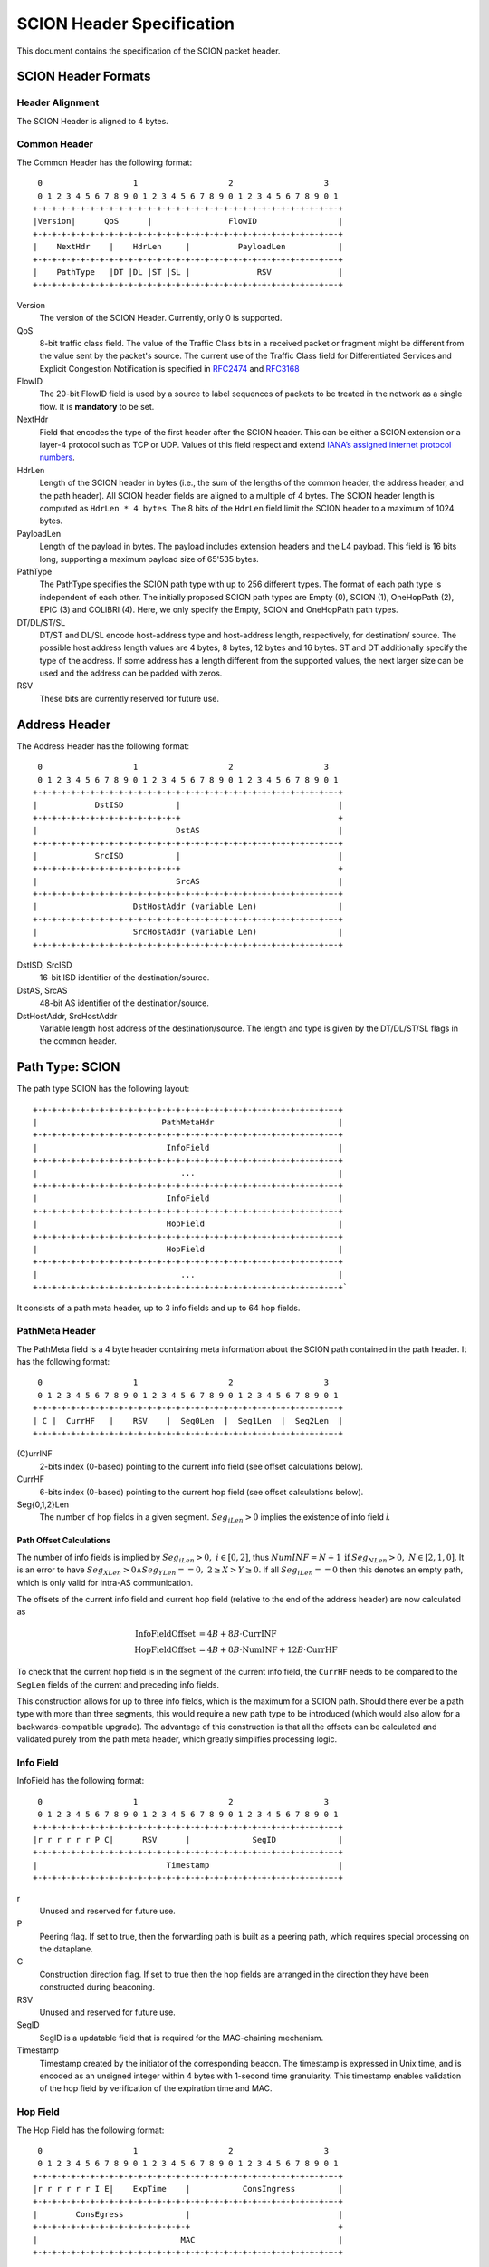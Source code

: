 **************************
SCION Header Specification
**************************

This document contains the specification of the SCION packet header.

SCION Header Formats
====================
Header Alignment
----------------
The SCION Header is aligned to 4 bytes.

Common Header
-------------
The Common Header has the following format::

     0                   1                   2                   3
     0 1 2 3 4 5 6 7 8 9 0 1 2 3 4 5 6 7 8 9 0 1 2 3 4 5 6 7 8 9 0 1
    +-+-+-+-+-+-+-+-+-+-+-+-+-+-+-+-+-+-+-+-+-+-+-+-+-+-+-+-+-+-+-+-+
    |Version|      QoS      |                FlowID                 |
    +-+-+-+-+-+-+-+-+-+-+-+-+-+-+-+-+-+-+-+-+-+-+-+-+-+-+-+-+-+-+-+-+
    |    NextHdr    |    HdrLen     |          PayloadLen           |
    +-+-+-+-+-+-+-+-+-+-+-+-+-+-+-+-+-+-+-+-+-+-+-+-+-+-+-+-+-+-+-+-+
    |    PathType   |DT |DL |ST |SL |              RSV              |
    +-+-+-+-+-+-+-+-+-+-+-+-+-+-+-+-+-+-+-+-+-+-+-+-+-+-+-+-+-+-+-+-+

Version
    The version of the SCION Header. Currently, only 0 is supported.
QoS
    8-bit traffic class field. The value of the Traffic Class bits in a received
    packet or fragment might be different from the value sent by the packet's
    source. The current use of the Traffic Class field for Differentiated
    Services and Explicit Congestion Notification is specified in `RFC2474
    <https://tools.ietf.org/html/rfc2474>`_ and `RFC3168
    <https://tools.ietf.org/html/rfc3168>`_
FlowID
    The 20-bit FlowID field is used by a source to
    label sequences of packets to be treated in the network as a single
    flow. It is **mandatory** to be set.
NextHdr
    Field that encodes the type of the first header after the SCION header. This
    can be either a SCION extension or a layer-4 protocol such as TCP or UDP.
    Values of this field respect and extend `IANA’s assigned internet protocol
    numbers <https://perma.cc/FBE8-S2W5>`_.
HdrLen
    Length of the SCION header in bytes (i.e., the sum of the lengths of the
    common header, the address header, and the path header). All SCION header
    fields are aligned to a multiple of 4 bytes. The SCION header length is
    computed as ``HdrLen * 4 bytes``. The 8 bits of the ``HdrLen`` field limit
    the SCION header to a maximum of 1024 bytes.
PayloadLen
    Length of the payload in bytes. The payload includes extension headers and
    the L4 payload. This field is 16 bits long, supporting a maximum payload
    size of 65'535 bytes.
PathType
    The PathType specifies the SCION path type with up to 256 different types.
    The format of each path type is independent of each other. The initially
    proposed SCION path types are Empty (0), SCION (1), OneHopPath (2), EPIC (3)
    and COLIBRI (4). Here, we only specify the Empty, SCION and OneHopPath path
    types.
DT/DL/ST/SL
    DT/ST and DL/SL encode host-address type and host-address length,
    respectively, for destination/ source. The possible host address length
    values are 4 bytes, 8 bytes, 12 bytes and 16 bytes. ST and DT additionally
    specify the type of the address. If some address has a length different from
    the supported values, the next larger size can be used and the address can
    be padded with zeros.
RSV
    These bits are currently reserved for future use.

Address Header
==============
The Address Header has the following format::

     0                   1                   2                   3
     0 1 2 3 4 5 6 7 8 9 0 1 2 3 4 5 6 7 8 9 0 1 2 3 4 5 6 7 8 9 0 1
    +-+-+-+-+-+-+-+-+-+-+-+-+-+-+-+-+-+-+-+-+-+-+-+-+-+-+-+-+-+-+-+-+
    |            DstISD           |                                 |
    +-+-+-+-+-+-+-+-+-+-+-+-+-+-+-+                                 +
    |                             DstAS                             |
    +-+-+-+-+-+-+-+-+-+-+-+-+-+-+-+-+-+-+-+-+-+-+-+-+-+-+-+-+-+-+-+-+
    |            SrcISD           |                                 |
    +-+-+-+-+-+-+-+-+-+-+-+-+-+-+-+                                 +
    |                             SrcAS                             |
    +-+-+-+-+-+-+-+-+-+-+-+-+-+-+-+-+-+-+-+-+-+-+-+-+-+-+-+-+-+-+-+-+
    |                    DstHostAddr (variable Len)                 |
    +-+-+-+-+-+-+-+-+-+-+-+-+-+-+-+-+-+-+-+-+-+-+-+-+-+-+-+-+-+-+-+-+
    |                    SrcHostAddr (variable Len)                 |
    +-+-+-+-+-+-+-+-+-+-+-+-+-+-+-+-+-+-+-+-+-+-+-+-+-+-+-+-+-+-+-+-+

DstISD, SrcISD
    16-bit ISD identifier of the destination/source.
DstAS, SrcAS
    48-bit AS identifier of the destination/source.
DstHostAddr, SrcHostAddr
    Variable length host address of the destination/source. The length and type
    is given by the DT/DL/ST/SL flags in the common header.

Path Type: SCION
================
The path type SCION has the following layout::

    +-+-+-+-+-+-+-+-+-+-+-+-+-+-+-+-+-+-+-+-+-+-+-+-+-+-+-+-+-+-+-+-+
    |                          PathMetaHdr                          |
    +-+-+-+-+-+-+-+-+-+-+-+-+-+-+-+-+-+-+-+-+-+-+-+-+-+-+-+-+-+-+-+-+
    |                           InfoField                           |
    +-+-+-+-+-+-+-+-+-+-+-+-+-+-+-+-+-+-+-+-+-+-+-+-+-+-+-+-+-+-+-+-+
    |                              ...                              |
    +-+-+-+-+-+-+-+-+-+-+-+-+-+-+-+-+-+-+-+-+-+-+-+-+-+-+-+-+-+-+-+-+
    |                           InfoField                           |
    +-+-+-+-+-+-+-+-+-+-+-+-+-+-+-+-+-+-+-+-+-+-+-+-+-+-+-+-+-+-+-+-+
    |                           HopField                            |
    +-+-+-+-+-+-+-+-+-+-+-+-+-+-+-+-+-+-+-+-+-+-+-+-+-+-+-+-+-+-+-+-+
    |                           HopField                            |
    +-+-+-+-+-+-+-+-+-+-+-+-+-+-+-+-+-+-+-+-+-+-+-+-+-+-+-+-+-+-+-+-+
    |                              ...                              |
    +-+-+-+-+-+-+-+-+-+-+-+-+-+-+-+-+-+-+-+-+-+-+-+-+-+-+-+-+-+-+-+-+`

It consists of a path meta header, up to 3 info fields and up to 64 hop fields.

PathMeta Header
---------------

The PathMeta field is a 4 byte header containing meta information about the
SCION path contained in the path header. It has the following format::

     0                   1                   2                   3
     0 1 2 3 4 5 6 7 8 9 0 1 2 3 4 5 6 7 8 9 0 1 2 3 4 5 6 7 8 9 0 1
    +-+-+-+-+-+-+-+-+-+-+-+-+-+-+-+-+-+-+-+-+-+-+-+-+-+-+-+-+-+-+-+-+
    | C |  CurrHF   |    RSV    |  Seg0Len  |  Seg1Len  |  Seg2Len  |
    +-+-+-+-+-+-+-+-+-+-+-+-+-+-+-+-+-+-+-+-+-+-+-+-+-+-+-+-+-+-+-+-+

(C)urrINF
    2-bits index (0-based) pointing to the current info field (see offset
    calculations below).
CurrHF
    6-bits index (0-based) pointing to the current hop field (see offset
    calculations below).
Seg{0,1,2}Len
    The number of hop fields in a given segment. :math:`Seg_iLen > 0` implies
    the existence of info field `i`.

Path Offset Calculations
^^^^^^^^^^^^^^^^^^^^^^^^

The number of info fields is implied by :math:`Seg_iLen > 0,\; i \in [0,2]`,
thus :math:`NumINF = N + 1 \: \text{if}\: Seg_NLen > 0, \; N \in [2, 1, 0]`. It
is an error to have :math:`Seg_XLen > 0 \land Seg_YLen == 0, \; 2 \geq X > Y
\geq 0`. If all :math:`Seg_iLen == 0` then this denotes an empty path, which is
only valid for intra-AS communication.

The offsets of the current info field and current hop field (relative to the end
of the address header) are now calculated as

.. math::
    \begin{align}
    \text{InfoFieldOffset} &= 4B + 8B \cdot \text{CurrINF}\\
    \text{HopFieldOffset} &= 4B + 8B \cdot \text{NumINF}  + 12B \cdot
    \text{CurrHF} \end{align}

To check that the current hop field is in the segment of the current
info field, the ``CurrHF`` needs to be compared to the ``SegLen`` fields of the
current and preceding info fields.

This construction allows for up to three info fields, which is the maximum for a
SCION path. Should there ever be a path type with more than three segments, this
would require a new path type to be introduced (which would also allow for a
backwards-compatible upgrade). The advantage of this construction is that all
the offsets can be calculated and validated purely from the path meta header,
which greatly simplifies processing logic.

Info Field
----------
InfoField has the following format::

     0                   1                   2                   3
     0 1 2 3 4 5 6 7 8 9 0 1 2 3 4 5 6 7 8 9 0 1 2 3 4 5 6 7 8 9 0 1
    +-+-+-+-+-+-+-+-+-+-+-+-+-+-+-+-+-+-+-+-+-+-+-+-+-+-+-+-+-+-+-+-+
    |r r r r r r P C|      RSV      |             SegID             |
    +-+-+-+-+-+-+-+-+-+-+-+-+-+-+-+-+-+-+-+-+-+-+-+-+-+-+-+-+-+-+-+-+
    |                           Timestamp                           |
    +-+-+-+-+-+-+-+-+-+-+-+-+-+-+-+-+-+-+-+-+-+-+-+-+-+-+-+-+-+-+-+-+

r
    Unused and reserved for future use.
P
    Peering flag. If set to true, then the forwarding path is built as
    a peering path, which requires special processing on the dataplane.
C
    Construction direction flag. If set to true then the hop fields are arranged
    in the direction they have been constructed during beaconing.
RSV
    Unused and reserved for future use.
SegID
    SegID is a updatable field that is required for the MAC-chaining mechanism.
Timestamp
    Timestamp created by the initiator of the corresponding beacon. The
    timestamp is expressed in Unix time, and is encoded as an unsigned integer
    within 4 bytes with 1-second time granularity.  This timestamp enables
    validation of the hop field by verification of the expiration time and MAC.

Hop Field
---------
The Hop Field has the following format::

     0                   1                   2                   3
     0 1 2 3 4 5 6 7 8 9 0 1 2 3 4 5 6 7 8 9 0 1 2 3 4 5 6 7 8 9 0 1
    +-+-+-+-+-+-+-+-+-+-+-+-+-+-+-+-+-+-+-+-+-+-+-+-+-+-+-+-+-+-+-+-+
    |r r r r r r I E|    ExpTime    |           ConsIngress         |
    +-+-+-+-+-+-+-+-+-+-+-+-+-+-+-+-+-+-+-+-+-+-+-+-+-+-+-+-+-+-+-+-+
    |        ConsEgress             |                               |
    +-+-+-+-+-+-+-+-+-+-+-+-+-+-+-+-+                               +
    |                              MAC                              |
    +-+-+-+-+-+-+-+-+-+-+-+-+-+-+-+-+-+-+-+-+-+-+-+-+-+-+-+-+-+-+-+-+

r
    Unused and reserved for future use.
I
    ConsIngress Router Alert. If the ConsIngress Router Alert is set, the
    ingress router (in construction direction) will process the L4 payload in
    the packet.
E
    ConsEgress Router Alert. If the ConsEgress Router Alert is set, the egress
    router (in construction direction) will process the L4 payload in the
    packet.

    .. Note::

        A sender cannot rely on multiple routers retrieving and processing the
        payload even if it sets multiple router alert flags. This is entirely
        use case dependent and in the case of `SCMP traceroute` for example the
        router for which the traceroute request is intended will process it (if
        the corresponding router alert flag is set) and reply to the request
        without further forwarding the request along the path. Use cases that
        require multiple routers/hops on the path to process a packet should
        instead rely on a **hop-by-hop extension**.
ExpTime
    Expiry time of a hop field. The field is 1-byte long, thus there are 256
    different values available to express an expiration time. The expiration
    time expressed by the value of this field is relative, and an absolute
    expiration time in seconds is computed in combination with the timestamp
    field (from the corresponding info field) as follows

    .. math::
        Timestamp + (1 + ExpTime) \cdot \frac{24\cdot60\cdot60}{256}

ConsIngress, ConsEgress
    The 16-bits ingress/egress interface IDs in construction direction.
MAC
    6-byte Message Authentication Code to authenticate the hop field. For
    details on how this MAC is calculated refer to `Hop Field MAC Computation`_.

Hop Field MAC Computation
-------------------------
The MAC in each hop field has two purposes:

#. Authentication of the information contained in the hop field itself, in
   particular ``ExpTime``, ``ConsIngress``, and ``ConsEgress``.
#. Prevention of addition, removal, or reordering hops within a path segment
   created during beaconing.

To that end, MACs are calculated over the relevant fields of a hop field and
additionally (conceptually) chained to other hop fields in the path segment. In
the following, we specify the computation of a hop field MAC.

We write the `i`-th  hop field in a path segment (in construction direction) as

.. math::
    HF_i = \langle  Flags_i || ExpTime_i || InIF_i || EgIF_i || \sigma_i \rangle

:math:`\sigma_i` is the hop field MAC calculated from the following input data::

     0                   1                   2                   3
     0 1 2 3 4 5 6 7 8 9 0 1 2 3 4 5 6 7 8 9 0 1 2 3 4 5 6 7 8 9 0 1
    +-+-+-+-+-+-+-+-+-+-+-+-+-+-+-+-+-+-+-+-+-+-+-+-+-+-+-+-+-+-+-+-+
    |               0               |            Beta_i             |
    +-+-+-+-+-+-+-+-+-+-+-+-+-+-+-+-+-+-+-+-+-+-+-+-+-+-+-+-+-+-+-+-+
    |                           Timestamp                           |
    +-+-+-+-+-+-+-+-+-+-+-+-+-+-+-+-+-+-+-+-+-+-+-+-+-+-+-+-+-+-+-+-+
    |       0       |    ExpTime    |          ConsIngress          |
    +-+-+-+-+-+-+-+-+-+-+-+-+-+-+-+-+-+-+-+-+-+-+-+-+-+-+-+-+-+-+-+-+
    |          ConsEgress           |               0               |
    +-+-+-+-+-+-+-+-+-+-+-+-+-+-+-+-+-+-+-+-+-+-+-+-+-+-+-+-+-+-+-+-+

.. math::
    \sigma_i = \text{MAC}_{K_i}(InputData)

where :math:`\beta_i` is the current ``SegID`` of the info field.
The above input data layout comes from the 8 Bytes of the Info field and the
first 8 Bytes of the Hop field with some fields zeroed out.

:math:`\beta_i` changes at each hop according to the following rules:

.. math::
    \begin{align}
    \beta_0 &= \text{RND}()\\
    \beta_{i+1} &= \beta_i \oplus \sigma_i[:2]
    \end{align}

Here, :math:`\sigma_i[:2]` is the hop field MAC truncated to 2 bytes and
:math:`\oplus` denotes bitwise XOR.

During beaconing, the initial random value :math:`\beta_0` can be stored in the
info field and all subsequent segment identifiers can be added to the respective
hop entries, i.e., :math:`\beta_{i+1}` can be added to the *i*-th hop entry. On
the data plane, the *SegID* field must contain :math:`\beta_{i+1}/\beta_i` for a
segment in up/down direction before being processed at the *i*-th hop (this also
applies to core segments).

Peering Links
^^^^^^^^^^^^^

Peering hop fields can still be "chained" to the AS' standard up/down hop field
via the use of :math:`\beta_{i+1}`:

.. math::
    \begin{align}
    HF^P_i &= \langle  Flags^P_i || ExpTime^P_i || InIF^P_i || EgIF^P_i ||
    \sigma^P_i \rangle\\
    \sigma^P_i &= \text{MAC}_{K_i}(TS || ExpTime^P_i || InIF^P_i || EgIF^P_i || \beta_{i+1})
    \end{align}

Path Calculation
^^^^^^^^^^^^^^^^

**Initialization**

The paths must be initialized correctly for the border routers to verify the hop
fields in the data plane. `SegID` is an updatable field and is initialized based
on the location of sender in relation to path construction.



Initialization cases:

- The non-peering path segment is traversed in construction direction. It starts
  at the `i`-th AS of the full segment discovered in beaconing:

  :math:`SegID := \beta_{i}`

- The peering path segment is traversed in construction direction. It starts at
  the `i`-th AS of the full segment discovered in beaconing:

  :math:`SegID := \beta_{i+1}`

- The path segment is traversed against construction direction. The full segment
  discovered in beaconing has `n` hops:

  :math:`SegID := \beta_{n}`

**AS Traversal Operations**

Each AS on the path verifies the hop fields with the help of the current value
in `SegID`. The operations differ based on the location of the AS on the path.
Each AS has to set the `SegID` correctly for the next AS to verify its hop
field.

Each operation is described form the perspective of AS `i`.

Against construction direction (up, i.e., ConsDir == 0):
   #. `SegID` contains :math:`\beta_{i+1}` at this point.
   #. Compute :math:`\beta'_{i} := SegID \oplus \sigma_i[:2]`
   #. At the ingress router update `SegID`:

      :math:`SegID := \beta'_{i}`
   #. `SegID` now contains :math:`\beta'_{i}`
   #. Compute :math:`\sigma_i` with the formula above by replacing
      :math:`\beta_{i}` with :math:`SegID`.
   #. Check that the MAC in the hop field matches :math:`\sigma_{i}`. If the
      MAC matches it follows that :math:`\beta'_{i} == \beta_{i}`.

In construction direction (down, i.e., ConsDir == 1):
   #. `SegID` contains :math:`\beta_{i}` at this point.
   #. Compute :math:`\sigma'_i` with the formula above by replacing
      :math:`\beta_{i}` with `SegID`.
   #. Check that the MAC in the hop field matches :math:`\sigma'_{i}`.
   #. At the egress router update `SegID` for the next hop:

      :math:`SegID := SegID \oplus \sigma_i[:2]`
   #. `SegID` now contains :math:`\beta_{i+1}`.

An example of how processing is done in up and down direction is shown in the
illustration below:

.. image:: fig/seg-id-calculation.png

The computation for ASes where a peering link is crossed between path segments
is special cased. A path containing a peering link contains exactly two path
segments, one in construction direction (down) and one against construction
direction (up). On the path segment in construction direction, the peering AS is
the first hop of the segment. Against construction direction (up), the peering
AS is the last hop of the segment.

Against construction direction (up):
   #. `SegID` contains :math:`\beta_{i+1}` at this point.
   #. Compute :math:`{\sigma^P_i}'` with the formula above by replacing
      :math:`\beta_{i+1}` with `SegID`.
   #. Check that the MAC in the hop field matches :math:`{\sigma^P_i}'`.
   #. Do not update `SegID` as it already contains :math:`\beta_{i+1}`.

In construction direction (down):
   #. `SegID` contains :math:`\beta_{i+1}` at this point.
   #. Compute :math:`{\sigma^P_i}'` with the formula above by replacing
      :math:`\beta_{i+1}` with `SegID`.
   #. Check that the MAC in the hop field matches :math:`{\sigma^P_i}'`.
   #. Do not update `SegID` as it already contains :math:`\beta_{i+1}`.

Path Type: EmptyPath
====================

Empty path is used to send traffic within the AS. It has no additional fields,
i.e., it consumes 0 bytes on the wire.

Path Type: OneHopPath
=====================

The OneHopPath path type is a special case of the SCION path type. It is used to
handle communication between two entities from neighboring ASes that do not have
a forwarding path. Currently, it's only used for bootstrapping beaconing between
neighboring ASes.

A OneHopPath has exactly one info field and two hop fields with the speciality
that the second hop field is not known apriori, but is instead created by the
corresponding BR upon processing of the OneHopPath::

    +-+-+-+-+-+-+-+-+-+-+-+-+-+-+-+-+-+-+-+-+-+-+-+-+-+-+-+-+-+-+-+-+
    |                           InfoField                           |
    +-+-+-+-+-+-+-+-+-+-+-+-+-+-+-+-+-+-+-+-+-+-+-+-+-+-+-+-+-+-+-+-+
    |                           HopField                            |
    +-+-+-+-+-+-+-+-+-+-+-+-+-+-+-+-+-+-+-+-+-+-+-+-+-+-+-+-+-+-+-+-+
    |                           HopField                            |
    +-+-+-+-+-+-+-+-+-+-+-+-+-+-+-+-+-+-+-+-+-+-+-+-+-+-+-+-+-+-+-+-+

Because of its special structure, no PathMeta header is needed. There is only a
single info field and the appropriate hop field can be processed by a border
router based on the source and destination address, i.e., ``if srcIA == self.IA:
CurrHF := 0`` and ``if dstIA == self.IA: CurrHF := 1``.

.. _pseudo-header-upper-layer-checksum:

Pseudo Header for Upper-Layer Checksum
======================================

Upper-layer protocols that include the addresses from the SCION header in the
checksum computation should use the following pseudo header:

.. code-block:: text

     0                   1                   2                   3
     0 1 2 3 4 5 6 7 8 9 0 1 2 3 4 5 6 7 8 9 0 1 2 3 4 5 6 7 8 9 0 1
    +-+-+-+-+-+-+-+-+-+-+-+-+-+-+-+-+-+-+-+-+-+-+-+-+-+-+-+-+-+-+-+-+
    |            DstISD           |                                 |
    +-+-+-+-+-+-+-+-+-+-+-+-+-+-+-+                                 +
    |                             DstAS                             |
    +-+-+-+-+-+-+-+-+-+-+-+-+-+-+-+-+-+-+-+-+-+-+-+-+-+-+-+-+-+-+-+-+
    |            SrcISD           |                                 |
    +-+-+-+-+-+-+-+-+-+-+-+-+-+-+-+                                 +
    |                             SrcAS                             |
    +-+-+-+-+-+-+-+-+-+-+-+-+-+-+-+-+-+-+-+-+-+-+-+-+-+-+-+-+-+-+-+-+
    |                    DstHostAddr (variable Len)                 |
    +-+-+-+-+-+-+-+-+-+-+-+-+-+-+-+-+-+-+-+-+-+-+-+-+-+-+-+-+-+-+-+-+
    |                    SrcHostAddr (variable Len)                 |
    +-+-+-+-+-+-+-+-+-+-+-+-+-+-+-+-+-+-+-+-+-+-+-+-+-+-+-+-+-+-+-+-+
    |                    Upper-Layer Packet Length                  |
    +-+-+-+-+-+-+-+-+-+-+-+-+-+-+-+-+-+-+-+-+-+-+-+-+-+-+-+-+-+-+-+-+
    |                      zero                     |  Next Header  |
    +-+-+-+-+-+-+-+-+-+-+-+-+-+-+-+-+-+-+-+-+-+-+-+-+-+-+-+-+-+-+-+-+

DstISD, SrcISD, DstAS, SrcAS, DstHostAddr, SrcHostAddr
    The values are taken from the SCION Address header.
Upper-Layer Packet Length
    The length of the upper-layer header and data. Some upper-layer protocols
    define headers that carry the length information explicitly (e.g., UDP).
    This information is used as the upper-layer packet length in the pseudo
    header for these protocols. For the remaining protocols, that do not carry
    the length information directly (e.g., SCMP), the value is defined as the
    ``PayloadLen`` from the SCION header, minus the sum of the extension header
    lengths.
Next Header
    The protocol identifier associated with the upper-layer protocol (e.g., 1
    for SCMP, 17 for UDP). This field can differ from the ``NextHdr`` field in
    the SCION header, if extensions are present.

Path Type: EPIC-HP
==================
EPIC-HP (EPIC for Hidden Paths) provides improved path authorization
for the last link of the path. For the SCION path type, an attacker
that once observed or brute-forced the hop authenticators for some
path can use them to send arbitrary traffic along this path. EPIC-HP
solves this problem on the last link, which is particularly
important for the security of hidden paths.

The EPIC-HP header has the following structure:
   - A *PacketTimestamp* field (8 bytes)
   - A 4-byte *PHVF* (Penultimate Hop Validation Field)  and a
     4-byte *LHVF* (Last Hop Validation Field)
   - The complete SCION path type header

::

    +-+-+-+-+-+-+-+-+-+-+-+-+-+-+-+-+-+-+-+-+-+-+-+-+-+-+-+-+-+-+-+-+
    |                        PacketTimestamp                        |
    +-+-+-+-+-+-+-+-+-+-+-+-+-+-+-+-+-+-+-+-+-+-+-+-+-+-+-+-+-+-+-+-+
    |                             PHVF                              |
    +-+-+-+-+-+-+-+-+-+-+-+-+-+-+-+-+-+-+-+-+-+-+-+-+-+-+-+-+-+-+-+-+
    |                             LHVF                              |
    +-+-+-+-+-+-+-+-+-+-+-+-+-+-+-+-+-+-+-+-+-+-+-+-+-+-+-+-+-+-+-+-+
    |                          PathMetaHdr                          |
    +-+-+-+-+-+-+-+-+-+-+-+-+-+-+-+-+-+-+-+-+-+-+-+-+-+-+-+-+-+-+-+-+
    |                           InfoField                           |
    +-+-+-+-+-+-+-+-+-+-+-+-+-+-+-+-+-+-+-+-+-+-+-+-+-+-+-+-+-+-+-+-+
    |                              ...                              |
    +-+-+-+-+-+-+-+-+-+-+-+-+-+-+-+-+-+-+-+-+-+-+-+-+-+-+-+-+-+-+-+-+
    |                           InfoField                           |
    +-+-+-+-+-+-+-+-+-+-+-+-+-+-+-+-+-+-+-+-+-+-+-+-+-+-+-+-+-+-+-+-+
    |                           HopField                            |
    +-+-+-+-+-+-+-+-+-+-+-+-+-+-+-+-+-+-+-+-+-+-+-+-+-+-+-+-+-+-+-+-+
    |                              ...                              |
    +-+-+-+-+-+-+-+-+-+-+-+-+-+-+-+-+-+-+-+-+-+-+-+-+-+-+-+-+-+-+-+-+
    |                           HopField                            |
    +-+-+-+-+-+-+-+-+-+-+-+-+-+-+-+-+-+-+-+-+-+-+-+-+-+-+-+-+-+-+-+-+

The EPIC-HP header contains the full SCION path type header. The
calculation of the hop field MAC is identical. This allows the
destination host to directly send back (many) SCION path type answer
packets to the source. This can be done by extracting and reversing
the SCION path type header contained in the EPIC-HP packet.

This is allowed from a security perspective, because the SCION path
type answer packets do not leak information that would allow
unauthorized entities to use the hidden path. In particular, a SCION
path type response packet only contains strictly less information
than the previously received EPIC-HP packet, as the response packet
does not include the PacketTimestamp, the PHVF, and the LHVF.

If the sender is reachable through a hidden path itself, then it is
likely that its AS will not accept SCION path type packets, which
means that the destination can only respond using EPIC-HP traffic.
The destination is responsible to configure or fetch the necessary
EPIC-HP authenticators.

To protect the services behind the hidden link (only authorized
entities should be able to access the services, downgrade to the
SCION path type should be prevented, etc.), ASes need to be able to
configure the border routers such that only certain Path Types are
allowed. This is further described in the accompanying
`EPIC design document`_.

.. _`EPIC design document`: ../EPIC.html

Packet Timestamp
----------------

This timestamp represents the precise time at which a packet was sent.
It is relative to the Timestamp in the first `Info Field`_.
Together with the (ISD, AS, host) triple of the packet source and
the Timestamp in the first Info Field, the Packet Timestamp uniquely
identifies a packet. Unique packet identifiers are a requirement for
replay suppression.
The Packet Timestamp further allows the border router to discard
packets that exceed their lifetime or lie in the future.

::

     0                   1                   2                   3
     0 1 2 3 4 5 6 7 8 9 0 1 2 3 4 5 6 7 8 9 0 1 2 3 4 5 6 7 8 9 0 1
    +-+-+-+-+-+-+-+-+-+-+-+-+-+-+-+-+-+-+-+-+-+-+-+-+-+-+-+-+-+-+-+-+
    |                             TsRel                             |
    +-+-+-+-+-+-+-+-+-+-+-+-+-+-+-+-+-+-+-+-+-+-+-+-+-+-+-+-+-+-+-+-+
    |                             PckId                             |
    +-+-+-+-+-+-+-+-+-+-+-+-+-+-+-+-+-+-+-+-+-+-+-+-+-+-+-+-+-+-+-+-+

TsRel
  A 4-byte timestamp relative to the (segment) Timestamp in the
  first Info Field. TsRel is calculated by the source host as
  follows:

.. math::
    \begin{align}
        \text{Timestamp}_{\mu s} &= \text{Timestamp [s]}
            \times 10^6 \\
        \text{Ts} &= \text{current unix timestamp [}\mu s\text{]}  \\
        \text{q} &= \left\lceil\left(\frac{24 \times 60 \times 60
            \times 10^6}{2^{32}}\right)\right\rceil\mu s
            = \text{21}\mu s\\
        \text{TsRel} &= \text{max} \left\{0,
            \frac{\text{Ts - Timestamp}_{\mu s}}
            {\text{q}} -1 \right\} \\
        \textit{Get back the time when} &~\textit{the packet
        was timestamped:} \\
        \text{Ts} &= \text{Timestamp}_{\mu s} + (1 + \text{TsRel})
            \times \text{q}
    \end{align}

TsRel has a precision of :math:`21 \mu s` and covers at least
one day (1 day and 63 minutes). When sending packets at high speeds
(more than one packet every :math:`21 \mu s`) or when using
multiple cores, collisions may occur in TsRel. To solve this
problem, the source further identifies the packet using PckId.

PckId
  A 4-byte identifier that allows to distinguish packets with
  the same TsRel. Every source is free to set PckId arbitrarily
  (it only needs to be unique for all packets with the same TsRel),
  but we recommend to use the following structure:

::

     0                   1                   2                   3
     0 1 2 3 4 5 6 7 8 9 0 1 2 3 4 5 6 7 8 9 0 1 2 3 4 5 6 7 8 9 0 1
    +-+-+-+-+-+-+-+-+-+-+-+-+-+-+-+-+-+-+-+-+-+-+-+-+-+-+-+-+-+-+-+-+
    |    CoreID     |                  CoreCounter                  |
    +-+-+-+-+-+-+-+-+-+-+-+-+-+-+-+-+-+-+-+-+-+-+-+-+-+-+-+-+-+-+-+-+

CoreID
  Unique identifier representing one of the cores of the source host.

CoreCounter
  Current value of the core counter belonging to the core specified
  by CoreID. Every time a core sends an EPIC packet, it increases
  its core counter (modular addition by 1).

Note that the Packet Timestamp is at the very beginning of the
header, this allows other components (like the replay suppression
system) to access it without having to go through any parsing
overhead.

Hop Validation Fields (PHVF and LHVF)
-------------------------------------
::

     0                   1                   2                   3
     0 1 2 3 4 5 6 7 8 9 0 1 2 3 4 5 6 7 8 9 0 1 2 3 4 5 6 7 8 9 0 1
    +-+-+-+-+-+-+-+-+-+-+-+-+-+-+-+-+-+-+-+-+-+-+-+-+-+-+-+-+-+-+-+-+
    |                             PHVF                              |
    +-+-+-+-+-+-+-+-+-+-+-+-+-+-+-+-+-+-+-+-+-+-+-+-+-+-+-+-+-+-+-+-+
    |                             LHVF                              |
    +-+-+-+-+-+-+-+-+-+-+-+-+-+-+-+-+-+-+-+-+-+-+-+-+-+-+-+-+-+-+-+-+

Those 4-byte fields are the Hop Validation Fields of the
penultimate and the last hop of the last segment.
They contain the output of a MAC function (truncated to 4 bytes).
Before an EPIC-HP packet is sent, the source computes the MACs and
inserts them into the PHVF and the LHVF.
When the packet arrives at the border router of the penultimate AS,
the border router recomputes and validates the PHVF, and when the
packet arrives at the border router of the last AS on the path, its
border router recomputes and validates the LHVF.

The specification of how the MACs for the Hop Validation Fields are
calculated can be found in the `EPIC Procedures`_ section.

EPIC Header Length Calculation
------------------------------
The length of the EPIC Path header is the same as the SCION Path
header plus 8 bytes (Packet Timestamp), and plus 8 bytes for the
PHVF and LHVF.

.. _EPIC Procedures:

Procedures
----------
**Control plane:**
The beaconing process is the same as for SCION, but the ASes not
only add the 6 bytes of the truncated MAC to the beacon, but further
append the remaining 10 bytes.

**Data plane:**
The source fetches the path, including all the 6-byte short hop
authenticators and the remaining 10 bytes of the authenticators,
from a (hidden) path server. We will refer to the fully assembled 16-byte
authenticators of the penultimate and last hop on the path as
:math:`{\sigma_{\text{PH}}}` for the penultimate hop (PH) and
:math:`{\sigma_{\text{LH}}}` for the last hop (LH), respectively.

The source then copies the short authenticators to the corresponding
MAC-subfield of the Hop Fields as for SCION path type packets and
adds the current Packet Timestamp. In addition, it calculates the
PHVF and LHVF as follows:

.. math::
    \begin{align}
    \text{Origin} &= \text{(SrcISD, SrcAS, SrcHostAddr)} \\
    \text{PHVF} &= \text{MAC}_{\sigma_{\text{PH}}}
        (\text{Flags}, \text{Timestamp}, \text{PacketTimestamp},
        \text{Origin}, \text{PayloadLen})~\text{[0:4]} \\
    \text{LHVF} &= \text{MAC}_{\sigma_{\text{LH}}}
        (\text{Flags}, \text{Timestamp}, \text{PacketTimestamp},
        \text{Origin}, \text{PayloadLen})~\text{[0:4]} \\
    \end{align}

Here, "Timestamp" is the Timestamp from the first `Info Field`_ and
"Flags" is a 1-byte field structured as follows:
::

     0 1 2 3 4 5 6 7 8
    +-+-+-+-+-+-+-+-+-+
    |SL |      0      |
    +-+-+-+-+-+-+-+-+-+

"SL" denotes the source host address length as defined in the
`Common Header`_.
Because the length of the source host address varies based on SL,
also the length of the input to the MAC is dynamic.

The border routers of the on-path ASes validate and forward the
EPIC-HP data plane packets as for SCION path type packets
(recalculate :math:`\sigma_{i}` and compare it to the MAC field in
the packet).

In addition, the penultimate hop of the last segment recomputes and
verifies the PHVF field.
As it has already calculated the 16-byte authenticator
:math:`\sigma_{\text{PH}}` in the previous step, the penultimate hop
only needs to extract the Flags, Timestamp, PacketTimestamp and
Origin fields from the EPIC-HP packet, and the PayloadLen from
the Common Header, which is all the information it
needs to recompute the PHVF. If the verification fails, i.e., the
calculated PHVF is not equal to the PHVF field in the EPIC-HP
packet, the packet is dropped. In the case of an authorized source
(a source that knows the :math:`\sigma_{\text{PH}}` and
:math:`\sigma_{\text{LH}}`), the recomputed PHVF and the PHVF
in the packet will always be equal (assuming the packet has not been
tampered with on the way).

Similarly, the last hop of the last segment recomputes and
verifies the LHVF field. Again, if the verification fails, the
packet is dropped.

How to only allow EPIC-HP traffic on a hidden path (and not SCION
path type packets) is described in the `EPIC design document`_.

